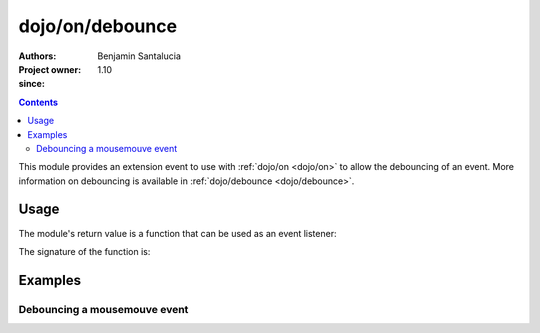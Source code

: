 .. _dojo/on/debounce:

==========================
dojo/on/debounce
==========================

:Authors: Benjamin Santalucia
:Project owner: 
:since: 1.10

.. contents ::
  :depth: 2

This module provides an extension event to use with :ref:`dojo/on <dojo/on>` to allow the debouncing of an event.
More information on debouncing is available in :ref:`dojo/debounce <dojo/debounce>`.


Usage
=====

The module's return value is a function that can be used as an event listener:

.. js ::

  require(["dojo/on/debounce"], function(debounceEvent){
    var listener = function() {
      console.log("i am a listener");
    };
    var delay = 100;
    var debounceListener = debounceEvent(listener, delay);
  });

The signature of the function is:

.. api-doc :: dojo/on/debounce
  :topfunc:
  :sig:
  :returns:
  :no-headers:

Examples
========

Debouncing a mousemouve event
-----------------------------

.. code-example ::
  :djConfig: async: true

  Using debounce to execute the event listener only when no more events are fired during the interval.

  .. js ::

    require([
      "dojo/dom",
      "dojo/on",
      "dojo/on/debounce",
      "dojo/domReady!"
    ], function(dom, on, debounce) {
      var listener = function(e) {
          console.log(e);
      }
      var delay = 1000; //1 second
      debounceListener = debounce(listener, delay);
  
      on(dom.byId("test"), "mousemove", debounceListener);
  
    });

  .. css ::


  .. html ::

    <div id="test">move the mouse over me</div>
